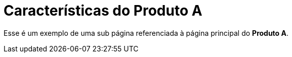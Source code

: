 = Características do Produto A

Esse é um exemplo de uma sub página referenciada à página principal do *Produto A*.

